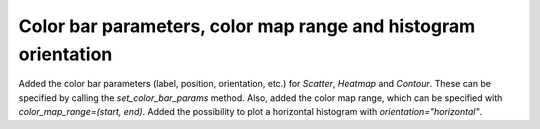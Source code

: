 Color bar parameters, color map range and histogram orientation
---------------------------------------------------------------
Added the color bar parameters (label, position, orientation, etc.) for `Scatter`, `Heatmap` and `Contour`. These can be specified by calling the `set_color_bar_params` method. Also, added the color map range, which can be specified with `color_map_range=(start, end)`. Added the possibility to plot a horizontal histogram with `orientation="horizontal"`.
